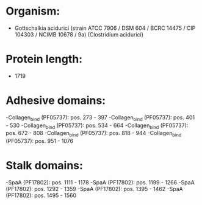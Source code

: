 * Organism:
- Gottschalkia acidurici (strain ATCC 7906 / DSM 604 / BCRC 14475 / CIP 104303 / NCIMB 10678 / 9a) (Clostridium acidurici)
* Protein length:
- 1719
* Adhesive domains:
-Collagen_bind (PF05737): pos. 273 - 397
-Collagen_bind (PF05737): pos. 401 - 530
-Collagen_bind (PF05737): pos. 534 - 664
-Collagen_bind (PF05737): pos. 672 - 808
-Collagen_bind (PF05737): pos. 818 - 944
-Collagen_bind (PF05737): pos. 951 - 1076
* Stalk domains:
-SpaA (PF17802): pos. 1111 - 1178
-SpaA (PF17802): pos. 1199 - 1266
-SpaA (PF17802): pos. 1292 - 1359
-SpaA (PF17802): pos. 1395 - 1462
-SpaA (PF17802): pos. 1495 - 1560

